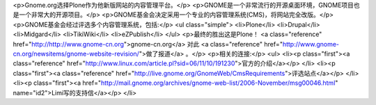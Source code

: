 <p>Gnome.org选择Plone作为他新版网站的内容管理平台。</p>
<p>GNOME是一个非常流行的开源桌面环境，GNOME项目也是一个非常大的开源项目。</p>
<p>GNOME基金会决定采用一个专业的内容管理系统(CMS)，将网站完全改版。</p>
<p>GNOME基金会经过评选多个内容管理系统，包括:</p>
<ul class="simple">
<li>Plone</li>
<li>Drupal</li>
<li>Midgard</li>
<li>TikiWiki</li>
<li>eZPublish</li>
</ul>
<p>最终的胜出这是Plone！ <a class="reference" href="http://http://www.gnome-cn.org">gnome-cn.org</a>
对此 <a class="reference" href="http://www.gnome-cn.org/newsitems/gnome-website-revision/">做了报道</a> 。</p>
<p>相关的连接:</p>
<ul>
<li><p class="first"><a class="reference" href="http://www.linux.com/article.pl?sid=06/11/10/191230">官方的介绍</a></p>
</li>
<li><p class="first"><a class="reference" href="http://live.gnome.org/GnomeWeb/CmsRequirements">评选站点</a></p>
</li>
<li><p class="first"><a href="http://mail.gnome.org/archives/gnome-web-list/2006-November/msg00046.html" name="id2">Limi写的支持信</a></p>
</li>
